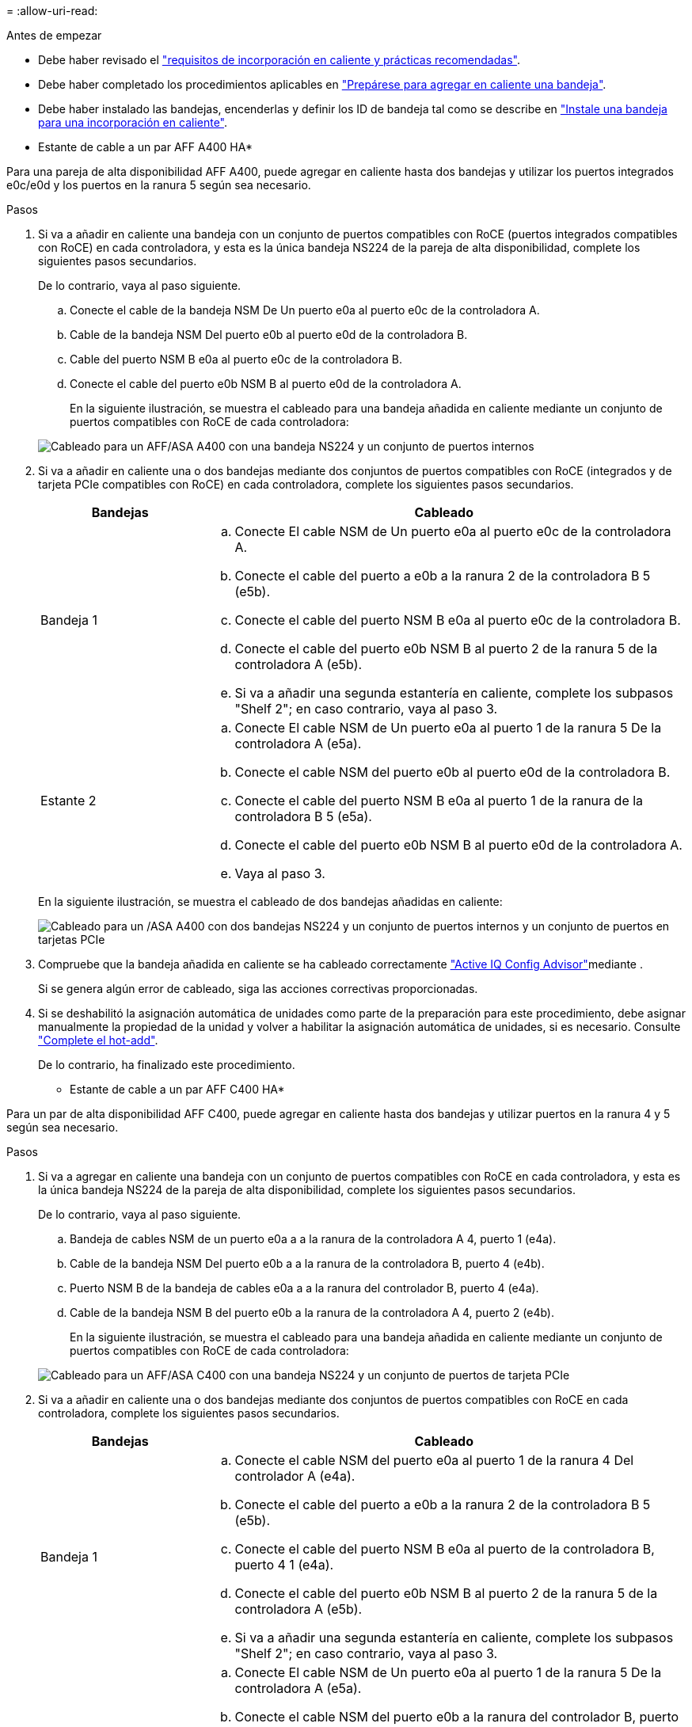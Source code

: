 = 
:allow-uri-read: 


.Antes de empezar
* Debe haber revisado el link:requirements-hot-add-shelf.html["requisitos de incorporación en caliente y prácticas recomendadas"].
* Debe haber completado los procedimientos aplicables en link:prepare-hot-add-shelf.html["Prepárese para agregar en caliente una bandeja"].
* Debe haber instalado las bandejas, encenderlas y definir los ID de bandeja tal como se describe en link:prepare-hot-add-shelf.html["Instale una bandeja para una incorporación en caliente"].


* Estante de cable a un par AFF A400 HA*

Para una pareja de alta disponibilidad AFF A400, puede agregar en caliente hasta dos bandejas y utilizar los puertos integrados e0c/e0d y los puertos en la ranura 5 según sea necesario.

.Pasos
. Si va a añadir en caliente una bandeja con un conjunto de puertos compatibles con RoCE (puertos integrados compatibles con RoCE) en cada controladora, y esta es la única bandeja NS224 de la pareja de alta disponibilidad, complete los siguientes pasos secundarios.
+
De lo contrario, vaya al paso siguiente.

+
.. Conecte el cable de la bandeja NSM De Un puerto e0a al puerto e0c de la controladora A.
.. Cable de la bandeja NSM Del puerto e0b al puerto e0d de la controladora B.
.. Cable del puerto NSM B e0a al puerto e0c de la controladora B.
.. Conecte el cable del puerto e0b NSM B al puerto e0d de la controladora A.
+
En la siguiente ilustración, se muestra el cableado para una bandeja añadida en caliente mediante un conjunto de puertos compatibles con RoCE de cada controladora:

+
image::../media/drw_ns224_a400_1shelf.png[Cableado para un AFF/ASA A400 con una bandeja NS224 y un conjunto de puertos internos]



. Si va a añadir en caliente una o dos bandejas mediante dos conjuntos de puertos compatibles con RoCE (integrados y de tarjeta PCIe compatibles con RoCE) en cada controladora, complete los siguientes pasos secundarios.
+
[cols="1,3"]
|===
| Bandejas | Cableado 


 a| 
Bandeja 1
 a| 
.. Conecte El cable NSM de Un puerto e0a al puerto e0c de la controladora A.
.. Conecte el cable del puerto a e0b a la ranura 2 de la controladora B 5 (e5b).
.. Conecte el cable del puerto NSM B e0a al puerto e0c de la controladora B.
.. Conecte el cable del puerto e0b NSM B al puerto 2 de la ranura 5 de la controladora A (e5b).
.. Si va a añadir una segunda estantería en caliente, complete los subpasos "Shelf 2"; en caso contrario, vaya al paso 3.




 a| 
Estante 2
 a| 
.. Conecte El cable NSM de Un puerto e0a al puerto 1 de la ranura 5 De la controladora A (e5a).
.. Conecte el cable NSM del puerto e0b al puerto e0d de la controladora B.
.. Conecte el cable del puerto NSM B e0a al puerto 1 de la ranura de la controladora B 5 (e5a).
.. Conecte el cable del puerto e0b NSM B al puerto e0d de la controladora A.
.. Vaya al paso 3.


|===
+
En la siguiente ilustración, se muestra el cableado de dos bandejas añadidas en caliente:

+
image::../media/drw_ns224_a400_2shelves_IEOPS-983.svg[Cableado para un /ASA A400 con dos bandejas NS224 y un conjunto de puertos internos y un conjunto de puertos en tarjetas PCIe]

. Compruebe que la bandeja añadida en caliente se ha cableado correctamente https://mysupport.netapp.com/site/tools/tool-eula/activeiq-configadvisor["Active IQ Config Advisor"^]mediante .
+
Si se genera algún error de cableado, siga las acciones correctivas proporcionadas.

. Si se deshabilitó la asignación automática de unidades como parte de la preparación para este procedimiento, debe asignar manualmente la propiedad de la unidad y volver a habilitar la asignación automática de unidades, si es necesario. Consulte link:complete-hot-add-shelf.html["Complete el hot-add"].
+
De lo contrario, ha finalizado este procedimiento.



* Estante de cable a un par AFF C400 HA*

Para un par de alta disponibilidad AFF C400, puede agregar en caliente hasta dos bandejas y utilizar puertos en la ranura 4 y 5 según sea necesario.

.Pasos
. Si va a agregar en caliente una bandeja con un conjunto de puertos compatibles con RoCE en cada controladora, y esta es la única bandeja NS224 de la pareja de alta disponibilidad, complete los siguientes pasos secundarios.
+
De lo contrario, vaya al paso siguiente.

+
.. Bandeja de cables NSM de un puerto e0a a a la ranura de la controladora A 4, puerto 1 (e4a).
.. Cable de la bandeja NSM Del puerto e0b a a la ranura de la controladora B, puerto 4 (e4b).
.. Puerto NSM B de la bandeja de cables e0a a a la ranura del controlador B, puerto 4 (e4a).
.. Cable de la bandeja NSM B del puerto e0b a la ranura de la controladora A 4, puerto 2 (e4b).
+
En la siguiente ilustración, se muestra el cableado para una bandeja añadida en caliente mediante un conjunto de puertos compatibles con RoCE de cada controladora:

+
image::../media/drw_ns224_c400_1shelf_IEOPS-985.svg[Cableado para un AFF/ASA C400 con una bandeja NS224 y un conjunto de puertos de tarjeta PCIe]



. Si va a añadir en caliente una o dos bandejas mediante dos conjuntos de puertos compatibles con RoCE en cada controladora, complete los siguientes pasos secundarios.
+
[cols="1,3"]
|===
| Bandejas | Cableado 


 a| 
Bandeja 1
 a| 
.. Conecte el cable NSM del puerto e0a al puerto 1 de la ranura 4 Del controlador A (e4a).
.. Conecte el cable del puerto a e0b a la ranura 2 de la controladora B 5 (e5b).
.. Conecte el cable del puerto NSM B e0a al puerto de la controladora B, puerto 4 1 (e4a).
.. Conecte el cable del puerto e0b NSM B al puerto 2 de la ranura 5 de la controladora A (e5b).
.. Si va a añadir una segunda estantería en caliente, complete los subpasos "Shelf 2"; en caso contrario, vaya al paso 3.




 a| 
Estante 2
 a| 
.. Conecte El cable NSM de Un puerto e0a al puerto 1 de la ranura 5 De la controladora A (e5a).
.. Conecte el cable NSM del puerto e0b a la ranura del controlador B, puerto 4 (e4b).
.. Conecte el cable del puerto NSM B e0a al puerto 1 de la ranura de la controladora B 5 (e5a).
.. Conecte el cable del puerto e0b NSM B al puerto 2 de la ranura 4 de la controladora A (e4b).
.. Vaya al paso 3.


|===
+
En la siguiente ilustración, se muestra el cableado de dos bandejas añadidas en caliente:

+
image::../media/drw_ns224_c400_2shelves_IEOPS-984.svg[Cableado para un AFF/ASA C400 con dos bandejas NS224 y dos conjuntos de puertos de tarjeta PCIe]

. Compruebe que la bandeja añadida en caliente se ha cableado correctamente https://mysupport.netapp.com/site/tools/tool-eula/activeiq-configadvisor["Active IQ Config Advisor"^]mediante .
+
Si se genera algún error de cableado, siga las acciones correctivas proporcionadas.



.El futuro
Si se deshabilitó la asignación automática de unidades como parte de la preparación para este procedimiento, debe asignar manualmente la propiedad de la unidad y, después, volver a habilitar la asignación automática de unidades, si es necesario. Vaya a link:complete-hot-add-shelf.html["Complete el hot-add"].

De lo contrario, finalizó el procedimiento de bandeja con adición en caliente.
